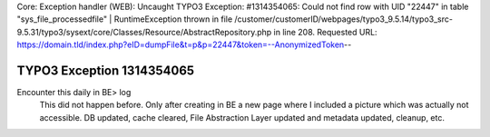 Core: Exception handler (WEB): Uncaught TYPO3 Exception: #1314354065: Could not find row with UID "22447" in table "sys_file_processedfile" | RuntimeException thrown in file /customer/customerID/webpages/typo3_9.5.14/typo3_src-9.5.31/typo3/sysext/core/Classes/Resource/AbstractRepository.php in line 208. Requested URL: https://domain.tld/index.php?eID=dumpFile&t=p&p=22447&token=--AnonymizedToken-- 

==========================
TYPO3 Exception 1314354065
==========================

Encounter this daily in BE> log
   This did not happen before. Only after creating in BE a new page where I included a picture which was actually not accessible. 
   DB updated, cache cleared, File Abstraction Layer updated and metadata updated, cleanup, etc. 

..
   [TYPO3 version 9.5] - [Date of solution]
   ====================================

   Situation
   ---------

   This did not happen before. Only after creating in BE a new page where I included a picture which was actually not accessible. 
   DB updated, cache cleared, File Abstraction Layer updated and metadata updated, cleanup, etc. 
   no solution found

   Solution
   --------

   1. Did you find a solution? - no solution found
   2. Explain what you did ..
